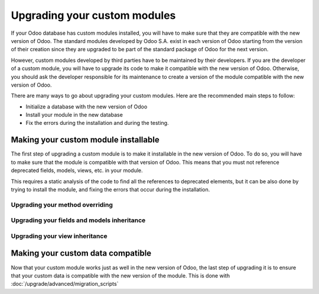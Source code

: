 =============================
Upgrading your custom modules
=============================

If your Odoo database has custom modules installed, you will have to make sure that they are compatible with the new version of Odoo. The standard modules developed by Odoo S.A. exist in each version of Odoo starting from the version of their creation since they are upgraded to be part of the standard package of Odoo for the next version. 

However, custom modules developed by third parties have to be maintained by their developers. If you are the developer of a custom module, you will have to upgrade its code to make it compatible with the new version of Odoo. Otherwise, you should ask the developer responsible for its maintenance to create a version of the module compatible with the new version of Odoo.

There are many ways to go about upgrading your custom modules. Here are the recommended main steps to follow:

- Initialize a database with the new version of Odoo
- Install your module in the new database
- Fix the errors during the installation and during the testing.


Making your custom module installable
-------------------------------------

The first step of upgrading a custom module is to make it installable in the new version of Odoo. To do so, you will have to make sure that the module is compatible with that version of Odoo. This means that you must not reference deprecated fields, models, views, etc. in your module.

.. example::
    Between Odoo 14 and Odoo 15, the field `user_id` of the model `project.task` has been renamed to `user_ids`. Therefore, if you are upgrading your module from before Odoo 14 to after Odoo 15, you will have to make sure that you change any reference of `user_id` to `user_ids` in the code of your module.

This requires a static analysis of the code to find all the references to deprecated elements, but it can be also done by trying to install the module, and fixing the errors that occur during the installation.


Upgrading your method overriding
================================

Upgrading your fields and models inheritance
=============================================

.. _upgrade_views:

Upgrading your view inheritance
================================

Making your custom data compatible
----------------------------------

Now that your custom module works just as well in the new version of Odoo, the last step of upgrading it is to ensure that your custom data is compatible with the new version of the module. This is done with :doc:`/upgrade/advanced/migration_scripts`
